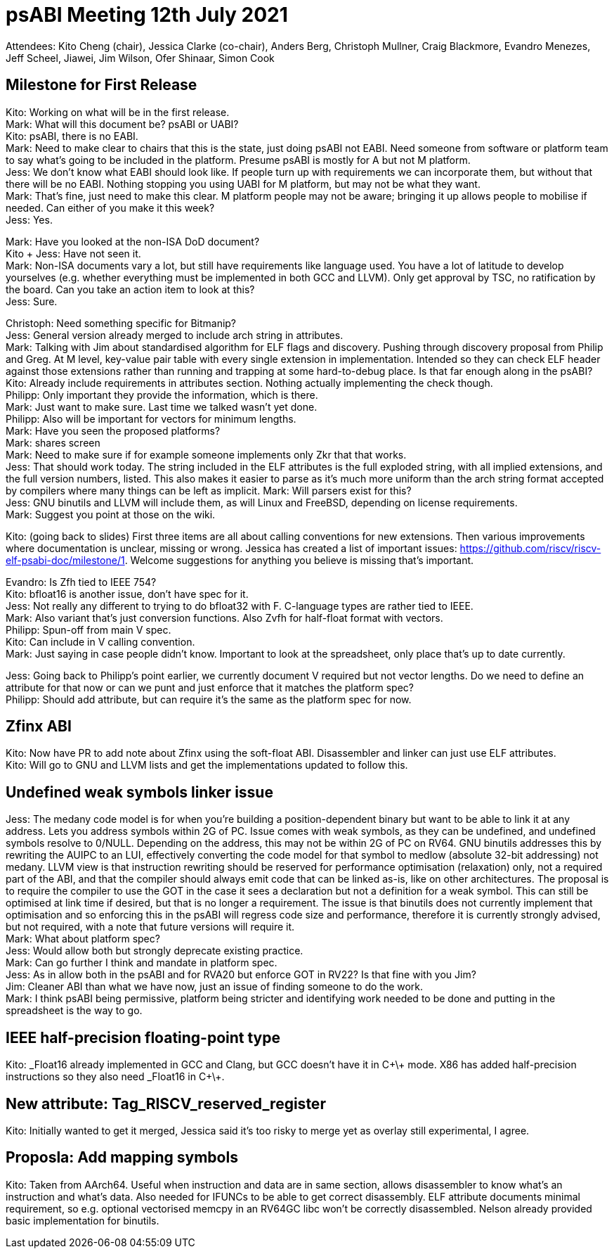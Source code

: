= psABI Meeting 12th July 2021

Attendees: Kito Cheng (chair), Jessica Clarke (co-chair), Anders Berg, Christoph Mullner, Craig Blackmore, Evandro Menezes, Jeff Scheel, Jiawei, Jim Wilson, Ofer Shinaar, Simon Cook

== Milestone for First Release

Kito: Working on what will be in the first release. +
Mark: What will this document be? psABI or UABI? +
Kito: psABI, there is no EABI. +
Mark: Need to make clear to chairs that this is the state, just doing psABI not EABI. Need someone from software or platform team to say what's going to be included in the platform. Presume psABI is mostly for A but not M platform. +
Jess: We don't know what EABI should look like. If people turn up with requirements we can incorporate them, but without that there will be no EABI. Nothing stopping you using UABI for M platform, but may not be what they want. +
Mark: That's fine, just need to make this clear. M platform people may not be aware; bringing it up allows people to mobilise if needed. Can either of you make it this week? +
Jess: Yes.

Mark: Have you looked at the non-ISA DoD document? +
Kito + Jess: Have not seen it. +
Mark: Non-ISA documents vary a lot, but still have requirements like language used. You have a lot of latitude to develop yourselves (e.g. whether everything must be implemented in both GCC and LLVM). Only get approval by TSC, no ratification by the board. Can you take an action item to look at this? +
Jess: Sure.

Christoph: Need something specific for Bitmanip? +
Jess: General version already merged to include arch string in attributes. +
Mark: Talking with Jim about standardised algorithm for ELF flags and discovery. Pushing through discovery proposal from Philip and Greg. At M level, key-value pair table with every single extension in implementation. Intended so they can check ELF header against those extensions rather than running and trapping at some hard-to-debug place. Is that far enough along in the psABI? +
Kito: Already include requirements in attributes section. Nothing actually implementing the check though. +
Philipp: Only important they provide the information, which is there. +
Mark: Just want to make sure. Last time we talked wasn't yet done. +
Philipp: Also will be important for vectors for minimum lengths. +
Mark: Have you seen the proposed platforms? +
Mark: shares screen +
Mark: Need to make sure if for example someone implements only Zkr that that works. +
Jess: That should work today. The string included in the ELF attributes is the full exploded string, with all implied extensions, and the full version numbers, listed. This also makes it easier to parse as it's much more uniform than the arch string format accepted by compilers where many things can be left as implicit.
Mark: Will parsers exist for this? +
Jess: GNU binutils and LLVM will include them, as will Linux and FreeBSD, depending on license requirements. +
Mark: Suggest you point at those on the wiki.

Kito: (going back to slides) First three items are all about calling conventions for new extensions. Then various improvements where documentation is unclear, missing or wrong. Jessica has created a list of important issues: https://github.com/riscv/riscv-elf-psabi-doc/milestone/1. Welcome suggestions for anything you believe is missing that's important.

Evandro: Is Zfh tied to IEEE 754? +
Kito: bfloat16 is another issue, don't have spec for it. +
Jess: Not really any different to trying to do bfloat32 with F. C-language types are rather tied to IEEE. +
Mark: Also variant that's just conversion functions. Also Zvfh for half-float format with vectors. +
Philipp: Spun-off from main V spec. +
Kito: Can include in V calling convention. +
Mark: Just saying in case people didn't know. Important to look at the spreadsheet, only place that's up to date currently.

Jess: Going back to Philipp's point earlier, we currently document V required but not vector lengths. Do we need to define an attribute for that now or can we punt and just enforce that it matches the platform spec? +
Philipp: Should add attribute, but can require it's the same as the platform spec for now.

== Zfinx ABI

Kito: Now have PR to add note about Zfinx using the soft-float ABI. Disassembler and linker can just use ELF attributes. +
Kito: Will go to GNU and LLVM lists and get the implementations updated to follow this.

== Undefined weak symbols linker issue

Jess: The medany code model is for when you're building a position-dependent binary but want to be able to link it at any address. Lets you address symbols within 2G of PC. Issue comes with weak symbols, as they can be undefined, and undefined symbols resolve to 0/NULL. Depending on the address, this may not be within 2G of PC on RV64. GNU binutils addresses this by rewriting the AUIPC to an LUI, effectively converting the code model for that symbol to medlow (absolute 32-bit addressing) not medany. LLVM view is that instruction rewriting should be reserved for performance optimisation (relaxation) only, not a required part of the ABI, and that the compiler should always emit code that can be linked as-is, like on other architectures. The proposal is to require the compiler to use the GOT in the case it sees a declaration but not a definition for a weak symbol. This can still be optimised at link time if desired, but that is no longer a requirement. The issue is that binutils does not currently implement that optimisation and so enforcing this in the psABI will regress code size and performance, therefore it is currently strongly advised, but not required, with a note that future versions will require it. +
Mark: What about platform spec? +
Jess: Would allow both but strongly deprecate existing practice. +
Mark: Can go further I think and mandate in platform spec. +
Jess: As in allow both in the psABI and for RVA20 but enforce GOT in RV22? Is that fine with you Jim? +
Jim: Cleaner ABI than what we have now, just an issue of finding someone to do the work. +
Mark: I think psABI being permissive, platform being stricter and identifying work needed to be done and putting in the spreadsheet is the way to go.

== IEEE half-precision floating-point type

Kito: _Float16 already implemented in GCC and Clang, but GCC doesn't have it in C\+\+ mode. X86 has added half-precision instructions so they also need _Float16 in C\+\+.

== New attribute: Tag_RISCV_reserved_register

Kito: Initially wanted to get it merged, Jessica said it's too risky to merge yet as overlay still experimental, I agree.

== Proposla: Add mapping symbols

Kito: Taken from AArch64. Useful when instruction and data are in same section, allows disassembler to know what's an instruction and what's data. Also needed for IFUNCs to be able to get correct disassembly. ELF attribute documents minimal requirement, so e.g. optional vectorised memcpy in an RV64GC libc won't be correctly disassembled. Nelson already provided basic implementation for binutils.
